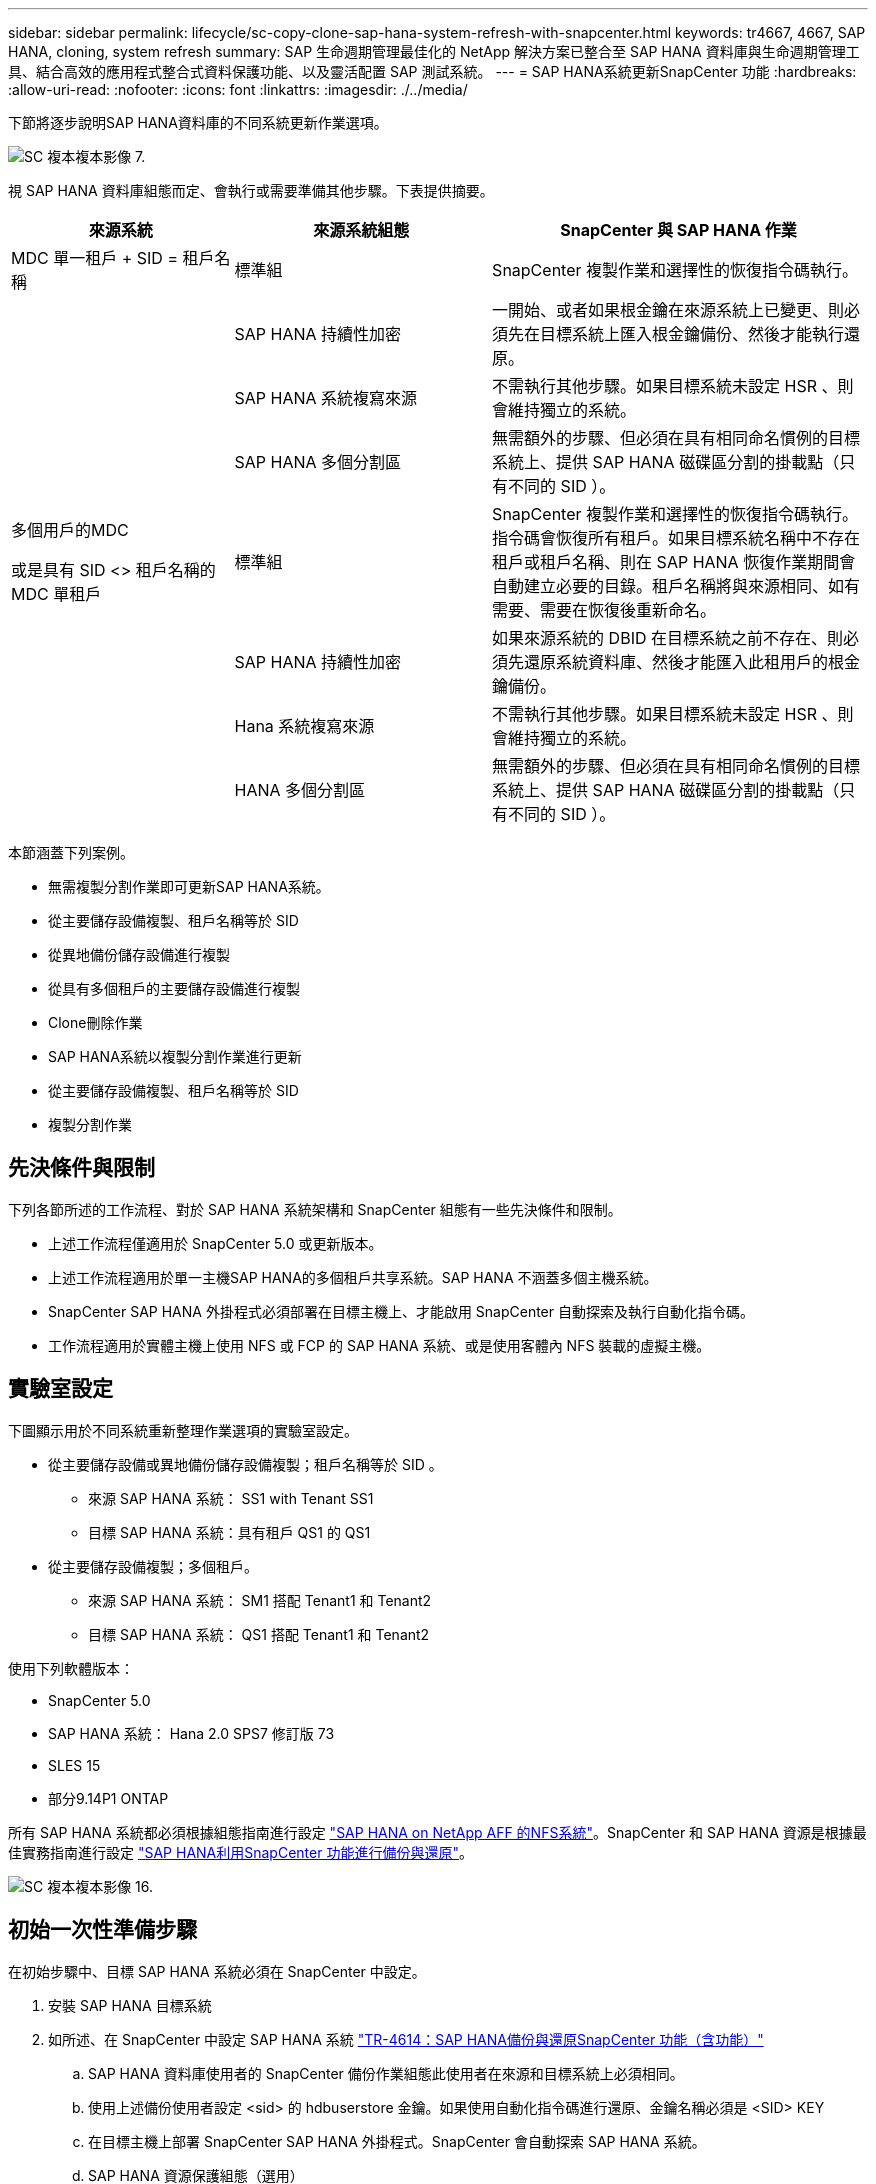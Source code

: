 ---
sidebar: sidebar 
permalink: lifecycle/sc-copy-clone-sap-hana-system-refresh-with-snapcenter.html 
keywords: tr4667, 4667, SAP HANA, cloning, system refresh 
summary: SAP 生命週期管理最佳化的 NetApp 解決方案已整合至 SAP HANA 資料庫與生命週期管理工具、結合高效的應用程式整合式資料保護功能、以及靈活配置 SAP 測試系統。 
---
= SAP HANA系統更新SnapCenter 功能
:hardbreaks:
:allow-uri-read: 
:nofooter: 
:icons: font
:linkattrs: 
:imagesdir: ./../media/


下節將逐步說明SAP HANA資料庫的不同系統更新作業選項。

image::sc-copy-clone-image7.png[SC 複本複本影像 7.]

視 SAP HANA 資料庫組態而定、會執行或需要準備其他步驟。下表提供摘要。

[cols="26%,30%,44%"]
|===
| 來源系統 | 來源系統組態 | SnapCenter 與 SAP HANA 作業 


| MDC 單一租戶 + SID = 租戶名稱 | 標準組 | SnapCenter 複製作業和選擇性的恢復指令碼執行。 


|  | SAP HANA 持續性加密 | 一開始、或者如果根金鑰在來源系統上已變更、則必須先在目標系統上匯入根金鑰備份、然後才能執行還原。 


|  | SAP HANA 系統複寫來源 | 不需執行其他步驟。如果目標系統未設定 HSR 、則會維持獨立的系統。 


|  | SAP HANA 多個分割區 | 無需額外的步驟、但必須在具有相同命名慣例的目標系統上、提供 SAP HANA 磁碟區分割的掛載點（只有不同的 SID ）。 


 a| 
多個用戶的MDC

或是具有 SID <> 租戶名稱的 MDC 單租戶 +
| 標準組 | SnapCenter 複製作業和選擇性的恢復指令碼執行。指令碼會恢復所有租戶。如果目標系統名稱中不存在租戶或租戶名稱、則在 SAP HANA 恢復作業期間會自動建立必要的目錄。租戶名稱將與來源相同、如有需要、需要在恢復後重新命名。 


|  | SAP HANA 持續性加密 | 如果來源系統的 DBID 在目標系統之前不存在、則必須先還原系統資料庫、然後才能匯入此租用戶的根金鑰備份。 


|  | Hana 系統複寫來源 | 不需執行其他步驟。如果目標系統未設定 HSR 、則會維持獨立的系統。 


|  | HANA 多個分割區 | 無需額外的步驟、但必須在具有相同命名慣例的目標系統上、提供 SAP HANA 磁碟區分割的掛載點（只有不同的 SID ）。 
|===
本節涵蓋下列案例。

* 無需複製分割作業即可更新SAP HANA系統。
* 從主要儲存設備複製、租戶名稱等於 SID
* 從異地備份儲存設備進行複製
* 從具有多個租戶的主要儲存設備進行複製
* Clone刪除作業
* SAP HANA系統以複製分割作業進行更新
* 從主要儲存設備複製、租戶名稱等於 SID
* 複製分割作業




== 先決條件與限制

下列各節所述的工作流程、對於 SAP HANA 系統架構和 SnapCenter 組態有一些先決條件和限制。

* 上述工作流程僅適用於 SnapCenter 5.0 或更新版本。
* 上述工作流程適用於單一主機SAP HANA的多個租戶共享系統。SAP HANA 不涵蓋多個主機系統。
* SnapCenter SAP HANA 外掛程式必須部署在目標主機上、才能啟用 SnapCenter 自動探索及執行自動化指令碼。
* 工作流程適用於實體主機上使用 NFS 或 FCP 的 SAP HANA 系統、或是使用客體內 NFS 裝載的虛擬主機。




== 實驗室設定

下圖顯示用於不同系統重新整理作業選項的實驗室設定。

* 從主要儲存設備或異地備份儲存設備複製；租戶名稱等於 SID 。
+
** 來源 SAP HANA 系統： SS1 with Tenant SS1
** 目標 SAP HANA 系統：具有租戶 QS1 的 QS1


* 從主要儲存設備複製；多個租戶。
+
** 來源 SAP HANA 系統： SM1 搭配 Tenant1 和 Tenant2
** 目標 SAP HANA 系統： QS1 搭配 Tenant1 和 Tenant2




使用下列軟體版本：

* SnapCenter 5.0
* SAP HANA 系統： Hana 2.0 SPS7 修訂版 73
* SLES 15
* 部分9.14P1 ONTAP


所有 SAP HANA 系統都必須根據組態指南進行設定 https://docs.netapp.com/us-en/netapp-solutions-sap/bp/saphana_aff_nfs_introduction.html["SAP HANA on NetApp AFF 的NFS系統"]。SnapCenter 和 SAP HANA 資源是根據最佳實務指南進行設定 https://docs.netapp.com/us-en/netapp-solutions-sap/backup/saphana-br-scs-overview.html["SAP HANA利用SnapCenter 功能進行備份與還原"]。

image::sc-copy-clone-image16.png[SC 複本複本影像 16.]



== 初始一次性準備步驟

在初始步驟中、目標 SAP HANA 系統必須在 SnapCenter 中設定。

. 安裝 SAP HANA 目標系統
. 如所述、在 SnapCenter 中設定 SAP HANA 系統 https://docs.netapp.com/us-en/netapp-solutions-sap/backup/saphana-br-scs-overview.html["TR-4614：SAP HANA備份與還原SnapCenter 功能（含功能）"]
+
.. SAP HANA 資料庫使用者的 SnapCenter 備份作業組態此使用者在來源和目標系統上必須相同。
.. 使用上述備份使用者設定 <sid> 的 hdbuserstore 金鑰。如果使用自動化指令碼進行還原、金鑰名稱必須是 <SID> KEY
.. 在目標主機上部署 SnapCenter SAP HANA 外掛程式。SnapCenter 會自動探索 SAP HANA 系統。
.. SAP HANA 資源保護組態（選用）




初始安裝之後、第一次SAP系統重新整理作業會以下列步驟準備：

. 關閉目標 SAP HANA 系統
. 卸載 SAP HANA 資料 Volume 。


您必須將目標系統應執行的指令碼新增至 SnapCenter 允許的命令組態檔。

....
hana-7:/opt/NetApp/snapcenter/scc/etc # cat /opt/NetApp/snapcenter/scc/etc/allowed_commands.config
command: mount
command: umount
command: /mnt/sapcc-share/SAP-System-Refresh/sc-system-refresh.sh
hana-7:/opt/NetApp/snapcenter/scc/etc #
....


== 從主儲存設備複製、租戶名稱等於SID

本節說明 SAP HANA 系統重新整理工作流程、其中來源和目標系統的租戶名稱與 SID 相同。儲存複製是在主要儲存設備上執行、而還原則是使用指令碼自動執行 `sc-system-refresh.sh`。

image::sc-copy-clone-image17.png[SC 複本複本影像 17.]

工作流程包含下列步驟：

. 如果在來源系統啟用 SAP HANA 持續性加密、則必須匯入一次加密根金鑰。如果金鑰在來源系統中已變更、也需要匯入。請參閱第章 link:sc-copy-clone-considerations-for-sap-hana-system-refresh-operations-using-snapshot-backups.html["「使用儲存快照備份來執行 SAP HANA 系統更新作業的考量」"]
. 如果目標 SAP HANA 系統已在 SnapCenter 中受到保護、則必須先移除保護。
. 實體複製建立工作流程。SnapCenter
+
.. 從來源 SAP HANA 系統 SS1 選取 Snapshot 備份。
.. 選取目標主機並提供目標主機的儲存網路介面。
.. 在範例 QS1 中提供目標系統的 SID
.. 也可以選擇提供指令碼以作為複製後作業進行還原。


. 實體複製作業：SnapCenter
+
.. 根據選定的 SAP HANA 來源系統 Snapshot 備份來建立 FlexClone Volume 。
.. 將 FlexClone Volume 匯出至目標主機儲存網路介面或 igroup 。
.. 在目標主機上執行掛載 FlexClone Volume 的掛載作業。
.. 執行複製後作業恢復指令碼（若先前已設定）。否則、必須在 SnapCenter 工作流程完成時手動進行還原。
+
*** 恢復系統資料庫。
*** 恢復租戶名稱= QS1的租戶資料庫。




. 您也可以選擇在 SnapCenter 中保護目標 SAP HANA 資源。


下列螢幕擷取畫面顯示必要步驟。

. 從來源系統 SS1 選取 Snapshot 備份、然後按一下 Clone （複製）。


image::sc-copy-clone-image18.png[SC 複製複本影像 18.]

. 選取安裝目標系統QS1的主機。輸入QS1作為目標SID。NFS匯出IP位址必須是目標主機的儲存網路介面。
+

NOTE: 輸入的目標 SID 控制 SnapCenter 如何管理複製的資源。如果已在 SnapCenter 中設定具有目標 SID 的資源、並與外掛主機相符、 SnapCenter 只會將該複本指派給此資源。如果目標主機上未設定該SID、SnapCenter 則會建立新的資源。

+

NOTE: 在您開始複製工作流程之前、請務必先在 SnapCenter 中設定目標系統資源和主機。否則、 SnapCenter 所建立的新資源將不支援自動探索、而上述工作流程將無法運作。



image::sc-copy-clone-image19.png[SC 複製複本影像 19.]

在光纖通道 SAN 設定中、不需要匯出 IP 位址、但您需要在下一個畫面中提供使用的傳輸協定。


NOTE: 螢幕擷取畫面顯示使用 FiberChannel 連線的不同實驗室設定。

image::sc-copy-clone-image20.png[SC 複本複本影像 20.]

image::sc-copy-clone-image21.png[SC 複本複本影像 21.]

有了 Azure NetApp Files 和手動 QoS 容量集區、您必須為新的磁碟區提供最大處理量。請確定容量集區有足夠的保留空間、否則複製工作流程將會失敗。


NOTE: 螢幕擷取畫面顯示在 Microsoft Azure with Azure NetApp Files 中執行的不同實驗室設定。

image::sc-copy-clone-image22.png[SC 複本複本影像 22.]

. 使用必要的命令列選項、輸入選擇性的複製後指令碼。在此範例中、我們使用複製後指令碼來執行 SAP HANA 資料庫還原。


image::sc-copy-clone-image23.png[SC 複本複本影像 23.]


NOTE: 如前所述、恢復指令碼的使用是選擇性的。也可以在 SnapCenter 複製工作流程完成後手動進行還原。


NOTE: 恢復作業的指令碼會使用 Clear logs 作業將 SAP HANA 資料庫恢復到 Snapshot 的時間點、而且不會執行任何轉送還原。如果需要將恢復轉送到特定時間點、則必須手動執行恢復。手動轉送還原也需要在目標主機上提供來源系統的記錄備份。

. 中的「工作詳細資料」畫面SnapCenter 會顯示作業進度。工作詳細資料也顯示、包括資料庫還原在內的整體執行時間不到3分鐘。


image::sc-copy-clone-image24.png[SC 複本複本影像 24.]

. 指令碼的記錄檔 `sc-system-refresh` 會顯示針對還原作業所執行的不同步驟。指令碼會從系統資料庫讀取租戶清單、並執行所有現有租戶的恢復。


....
20240425112328###hana-7###sc-system-refresh.sh: Script version: 3.0
hana-7:/mnt/sapcc-share/SAP-System-Refresh # cat sap-system-refresh-QS1.log
20240425112328###hana-7###sc-system-refresh.sh: ******************* Starting script: recovery operation **************************
20240425112328###hana-7###sc-system-refresh.sh: Recover system database.
20240425112328###hana-7###sc-system-refresh.sh: /usr/sap/QS1/HDB11/exe/Python/bin/python /usr/sap/QS1/HDB11/exe/python_support/recoverSys.py --command "RECOVER DATA USING SNAPSHOT CLEAR LOG"
20240425112346###hana-7###sc-system-refresh.sh: Wait until SAP HANA database is started ....
20240425112347###hana-7###sc-system-refresh.sh: Status: YELLOW
20240425112357###hana-7###sc-system-refresh.sh: Status: YELLOW
20240425112407###hana-7###sc-system-refresh.sh: Status: YELLOW
20240425112417###hana-7###sc-system-refresh.sh: Status: YELLOW
20240425112428###hana-7###sc-system-refresh.sh: Status: YELLOW
20240425112438###hana-7###sc-system-refresh.sh: Status: YELLOW
20240425112448###hana-7###sc-system-refresh.sh: Status: GREEN
20240425112448###hana-7###sc-system-refresh.sh: HANA system database started.
20240425112448###hana-7###sc-system-refresh.sh: Checking connection to system database.
20240425112448###hana-7###sc-system-refresh.sh: /usr/sap/QS1/SYS/exe/hdb/hdbsql -U QS1KEY 'select * from sys.m_databases;'
DATABASE_NAME,DESCRIPTION,ACTIVE_STATUS,ACTIVE_STATUS_DETAILS,OS_USER,OS_GROUP,RESTART_MODE,FALLBACK_SNAPSHOT_CREATE_TIME
"SYSTEMDB","SystemDB-QS1-11","YES","","","","DEFAULT",?
"QS1","QS1-11","NO","ACTIVE","","","DEFAULT",?
2 rows selected (overall time 16.225 msec; server time 860 usec)
20240425112448###hana-7###sc-system-refresh.sh: Succesfully connected to system database.
20240425112449###hana-7###sc-system-refresh.sh: Tenant databases to recover: QS1
20240425112449###hana-7###sc-system-refresh.sh: Found inactive tenants(QS1) and starting recovery
20240425112449###hana-7###sc-system-refresh.sh: Recover tenant database QS1.
20240425112449###hana-7###sc-system-refresh.sh: /usr/sap/QS1/SYS/exe/hdb/hdbsql -U QS1KEY RECOVER DATA FOR QS1 USING SNAPSHOT CLEAR LOG
0 rows affected (overall time 22.138599 sec; server time 22.136268 sec)
20240425112511###hana-7###sc-system-refresh.sh: Checking availability of Indexserver for tenant QS1.
20240425112511###hana-7###sc-system-refresh.sh: Recovery of tenant database QS1 succesfully finished.
20240425112511###hana-7###sc-system-refresh.sh: Status: GREEN
20240425112511###hana-7###sc-system-refresh.sh: ******************* Finished script: recovery operation **************************
hana-7:/mnt/sapcc-share/SAP-System-Refresh
....
. 完成「視覺化」工作後SnapCenter 、可在來源系統的拓撲檢視中看到實體複本。


image::sc-copy-clone-image25.png[SC 複本複本影像 25.]

. SAP HANA 資料庫目前正在執行中。
. 若要保護目標 SAP HANA 系統、您必須按一下目標系統資源來執行自動探索。


image::sc-copy-clone-image26.png[SC 複本複本影像 26.]

當自動探索程序完成時、新的複製磁碟區會列在儲存佔用空間區段中。

image::sc-copy-clone-image27.png[SC 複本複本影像 27.]

再次按一下資源、即可為重新整理的 QS1 系統設定資料保護。

image::sc-copy-clone-image28.png[SC 複本複本影像 28.]



== 從異地備份儲存設備進行複製

本節說明 SAP HANA 系統重新整理工作流程、來源和目標系統的租戶名稱與 SID 相同。儲存複製是在異地備份儲存區執行、並使用 SC-system-refresh.sh 指令碼進一步自動化。

image::sc-copy-clone-image29.png[SC 複本複本影像 29.]

在 SAP HANA 系統重新整理工作流程中、主要與異地備份儲存複製的唯一差異、就是在 SnapCenter 中選擇 Snapshot 備份。對於異地備份儲存複製、必須先選取次要備份、然後再選取 Snapshot 備份。

image::sc-copy-clone-image30.png[SC 複本複本影像]

如果所選備份有多個次要儲存位置、您需要選擇所需的目的地 Volume 。

image::sc-copy-clone-image31.png[SC 複本複本影像 31.]

所有後續步驟都與從主要儲存設備進行複製的工作流程相同。



== 複製具有多個租戶的 SAP HANA 系統

本節說明 SAP HANA 系統更新工作流程、其中包含多個租戶。儲存複製是在主要儲存設備上執行、並使用指令碼進一步自動化 `sc-system-refresh.sh`。

image::sc-copy-clone-image32.png[SC 複本複本影像 32.]

SnapCenter 中的必要步驟與「從主儲存設備複製、租戶名稱等於 SID 」一節中所述相同。唯一的差異在於指令碼內的租戶恢復作業 `sc-system-refresh.sh`、所有租戶都會在該作業中恢復。

....
20240430070214###hana-7###sc-system-refresh.sh: **********************************************************************************
20240430070214###hana-7###sc-system-refresh.sh: Script version: 3.0
20240430070214###hana-7###sc-system-refresh.sh: ******************* Starting script: recovery operation **************************
20240430070214###hana-7###sc-system-refresh.sh: Recover system database.
20240430070214###hana-7###sc-system-refresh.sh: /usr/sap/QS1/HDB11/exe/Python/bin/python /usr/sap/QS1/HDB11/exe/python_support/recoverSys.py --command "RECOVER DATA USING SNAPSHOT CLEAR LOG"
[140310725887808, 0.008] >> starting recoverSys (at Tue Apr 30 07:02:15 2024)
[140310725887808, 0.008] args: ()
[140310725887808, 0.008] keys: \{'command': 'RECOVER DATA USING SNAPSHOT CLEAR LOG'}
using logfile /usr/sap/QS1/HDB11/hana-7/trace/backup.log
recoverSys started: ============2024-04-30 07:02:15 ============
testing master: hana-7
hana-7 is master
shutdown database, timeout is 120
stop system
stop system on: hana-7
stopping system: 2024-04-30 07:02:15
stopped system: 2024-04-30 07:02:15
creating file recoverInstance.sql
restart database
restart master nameserver: 2024-04-30 07:02:20
start system: hana-7
sapcontrol parameter: ['-function', 'Start']
sapcontrol returned successfully:
2024-04-30T07:02:32-04:00 P0023828 18f2eab9331 INFO RECOVERY RECOVER DATA finished successfully
recoverSys finished successfully: 2024-04-30 07:02:33
[140310725887808, 17.548] 0
[140310725887808, 17.548] << ending recoverSys, rc = 0 (RC_TEST_OK), after 17.540 secs
20240430070233###hana-7###sc-system-refresh.sh: Wait until SAP HANA database is started ....
20240430070233###hana-7###sc-system-refresh.sh: Status: GRAY
20240430070243###hana-7###sc-system-refresh.sh: Status: GRAY
20240430070253###hana-7###sc-system-refresh.sh: Status: GRAY
20240430070304###hana-7###sc-system-refresh.sh: Status: GRAY
20240430070314###hana-7###sc-system-refresh.sh: Status: GREEN
20240430070314###hana-7###sc-system-refresh.sh: HANA system database started.
20240430070314###hana-7###sc-system-refresh.sh: Checking connection to system database.
20240430070314###hana-7###sc-system-refresh.sh: /usr/sap/QS1/SYS/exe/hdb/hdbsql -U QS1KEY 'select * from sys.m_databases;'
20240430070314###hana-7###sc-system-refresh.sh: Succesfully connected to system database.
20240430070314###hana-7###sc-system-refresh.sh: Tenant databases to recover: TENANT2
TENANT1
20240430070314###hana-7###sc-system-refresh.sh: Found inactive tenants(TENANT2
TENANT1) and starting recovery
20240430070314###hana-7###sc-system-refresh.sh: Recover tenant database TENANT2.
20240430070314###hana-7###sc-system-refresh.sh: /usr/sap/QS1/SYS/exe/hdb/hdbsql -U QS1KEY RECOVER DATA FOR TENANT2 USING SNAPSHOT CLEAR LOG
20240430070335###hana-7###sc-system-refresh.sh: Checking availability of Indexserver for tenant TENANT2.
20240430070335###hana-7###sc-system-refresh.sh: Recovery of tenant database TENANT2 succesfully finished.
20240430070335###hana-7###sc-system-refresh.sh: Status: GREEN
20240430070335###hana-7###sc-system-refresh.sh: Recover tenant database TENANT1.
20240430070335###hana-7###sc-system-refresh.sh: /usr/sap/QS1/SYS/exe/hdb/hdbsql -U QS1KEY RECOVER DATA FOR TENANT1 USING SNAPSHOT CLEAR LOG
20240430070349###hana-7###sc-system-refresh.sh: Checking availability of Indexserver for tenant TENANT1.
20240430070350###hana-7###sc-system-refresh.sh: Recovery of tenant database TENANT1 succesfully finished.
20240430070350###hana-7###sc-system-refresh.sh: Status: GREEN
20240430070350###hana-7###sc-system-refresh.sh: ******************* Finished script: recovery operation **************************
....


== Clone刪除作業

新的SAP HANA系統更新作業是透過SnapCenter 使用「取消實體複製」作業來清理目標系統、以開始執行。

如果目標 SAP HANA 系統已在 SnapCenter 中受到保護、則必須先移除保護。在目標系統的拓撲檢視中、按一下移除保護。

現在、複製刪除工作流程會以下列步驟執行。

. 在來源系統的拓撲檢視中選取複本、然後按一下刪除。


image::sc-copy-clone-image33.png[SC 複本複本影像 33.]

. 輸入預先複製的指令行選項、然後卸載指令碼。


image::sc-copy-clone-image34.png[SC 複本複本影像 34.]

. 中的「工作詳細資料」畫面SnapCenter 會顯示作業進度。


image::sc-copy-clone-image35.png[SC 複本複本影像 35.]

. 指令碼的記錄檔 `sc-system-refresh` 會顯示關機和卸載作業步驟。


....
20240425111042###hana-7###sc-system-refresh.sh: **********************************************************************************
20240425111042###hana-7###sc-system-refresh.sh: Script version: 3.0
20240425111042###hana-7###sc-system-refresh.sh: ******************* Starting script: shutdown operation **************************
20240425111042###hana-7###sc-system-refresh.sh: Stopping HANA database.
20240425111042###hana-7###sc-system-refresh.sh: sapcontrol -nr 11 -function StopSystem HDB
25.04.2024 11:10:42
StopSystem
OK
20240425111042###hana-7###sc-system-refresh.sh: Wait until SAP HANA database is stopped ....
20240425111042###hana-7###sc-system-refresh.sh: Status: GREEN
20240425111052###hana-7###sc-system-refresh.sh: Status: YELLOW
20240425111103###hana-7###sc-system-refresh.sh: Status: YELLOW
20240425111113###hana-7###sc-system-refresh.sh: Status: YELLOW
20240425111123###hana-7###sc-system-refresh.sh: Status: YELLOW
20240425111133###hana-7###sc-system-refresh.sh: Status: YELLOW
20240425111144###hana-7###sc-system-refresh.sh: Status: YELLOW
20240425111154###hana-7###sc-system-refresh.sh: Status: GRAY
20240425111154###hana-7###sc-system-refresh.sh: SAP HANA database is stopped.
20240425111154###hana-7###sc-system-refresh.sh: ******************* Finished script: shutdown operation **************************
....
. SAP HANA重新整理作業現在可以使用SnapCenter 「建立實體複本」作業重新啟動。




== SAP HANA系統透過實體複本分割作業進行更新

如果系統重新整理作業的目標系統計畫要使用較長的時間範圍、則將 FlexClone Volume 分割為系統重新整理作業的一部分是合理的做法。


NOTE: 複製分割作業不會封鎖複製的 Volume 使用、因此可在 SAP HANA 資料庫使用期間隨時執行。


NOTE: 使用 Azure NetApp Files 時、複製分割作業無法使用、因為 Azure NetApp Files 一律會在建立後分割複本。

在來源系統的拓撲檢視中、選取實體複本並按一下實體複本分割、即可啟動位於實體複本的實體複本分割工作流程SnapCenter 。

image::sc-copy-clone-image36.png[SC 複本複本影像 36.]

下一個畫面會顯示預覽、提供分割Volume所需容量的相關資訊。

image::sc-copy-clone-image37.png[SC 複本複本影像 37.]

這個職務記錄會顯示複本分割作業的進度。SnapCenter

image::sc-copy-clone-image38.png[SC 複本複本影像 38.]

在 SnapCenter 的資源檢視中、目標系統 QS1 現在不再標記為複製的資源。回到來源系統的拓撲檢視時、無法再看到實體複本。分割磁碟區現在已獨立於來源系統的Snapshot備份。

image::sc-copy-clone-image39.png[SC 複本複本影像 39.]

image::sc-copy-clone-image40.png[SC 複本複本影像 40]

複製分割作業之後的重新整理工作流程、與沒有複製分割的作業略有不同。在複製分割作業之後、不需要複製刪除作業、因為目標資料 Volume 不再是 FlexClone Volume 。

工作流程包含下列步驟：

. 如果目標 SAP HANA 系統已在 SnapCenter 中受到保護、則必須先移除保護。
. SAP HANA 資料庫必須關閉、資料磁碟區必須卸載、且必須移除 SnapCenter 建立的 Fstab 項目。這些步驟必須手動執行。
. 現在、 SnapCenter 複製建立工作流程可以依照前幾節所述執行。
. 重新整理作業之後、舊的目標資料磁碟區仍然存在、必須手動刪除、例如使用 ONTAP 系統管理員。




== 利用PowerShell指令碼實現工作流程自動化SnapCenter

在前幾節中、使用SnapCenter 者介面執行不同的工作流程。所有的工作流程也可以透過PowerShell指令碼或REST API呼叫來執行、以進一步實現自動化。下列各節說明下列工作流程的基本PowerShell指令碼範例。

* 建立實體複本
* 刪除實體複本
+

NOTE: 範例指令碼是以原樣提供、NetApp不支援。



所有指令碼都必須在PowerShell命令視窗中執行。在執行指令碼之前、SnapCenter 必須使用「Open-SmConnection」命令建立與該伺服器的連線。



=== 建立實體複本

以下簡單的指令碼說明SnapCenter 如何使用PowerShell命令執行實體複製建立作業。執行「New-SmClone」命令時、會使用實驗室環境所需的命令列選項、以及先前討論的自動化指令碼。SnapCenter

....
$BackupName='SnapCenter_hana-1_LocalSnap_Hourly_06-25-2024_03.00.01.8458'
$JobInfo=New-SmClone -AppPluginCode hana -BackupName $BackupName -Resources @\{"Host"="hana-1.sapcc.stl.netapp.com";"UID"="MDC\SS1"} -CloneToInstance hana-7.sapcc.stl.netapp.com -postclonecreatecommands '/mnt/sapcc-share/SAP-System-Refresh/sc-system-refresh.sh recover' -NFSExportIPs 192.168.175.75 -CloneUid 'MDC\QS1'
# Get JobID of clone create job
$Job=Get-SmJobSummaryReport | ?\{$_.JobType -eq "Clone" } | ?\{$_.JobName -Match $BackupName} | ?\{$_.Status -eq "Running"}
$JobId=$Job.SmJobId
Get-SmJobSummaryReport -JobId $JobId
# Wait until job is finished
do \{ $Job=Get-SmJobSummaryReport -JobId $JobId; write-host $Job.Status; sleep 20 } while ( $Job.Status -Match "Running" )
Write-Host " "
Get-SmJobSummaryReport -JobId $JobId
Write-Host "Clone create job has been finshed."
....
畫面輸出會顯示實體複本建立PowerShell指令碼的執行。

....
PS C:\Windows\system32> C:\NetApp\clone-create.ps1
SmJobId : 110382
JobCreatedDateTime :
JobStartDateTime : 6/26/2024 9:55:34 AM
JobEndDateTime :
JobDuration :
JobName : Clone from backup 'SnapCenter_hana-1_LocalSnap_Hourly_06-25-2024_03.00.01.8458'
JobDescription :
Status : Running
IsScheduled : False
JobError :
JobType : Clone
PolicyName :
JobResultData :
Running
Running
Running
Running
Running
Running
Running
Running
Running
Running
Completed
SmJobId : 110382
JobCreatedDateTime :
JobStartDateTime : 6/26/2024 9:55:34 AM
JobEndDateTime : 6/26/2024 9:58:50 AM
JobDuration : 00:03:16.6889170
JobName : Clone from backup 'SnapCenter_hana-1_LocalSnap_Hourly_06-25-2024_03.00.01.8458'
JobDescription :
Status : Completed
IsScheduled : False
JobError :
JobType : Clone
PolicyName :
JobResultData :
Clone create job has been finshed.
....


=== 刪除實體複本

以下簡單的指令碼示範SnapCenter 如何使用PowerShell命令執行循環複製刪除作業。使用實驗室環境所需的命令列選項和之前討論的自動化指令碼、執行「移除短完整複製」命令。SnapCenter

....
$CloneInfo=Get-SmClone |?\{$_.CloneName -Match "hana-1_sapcc_stl_netapp_com_hana_MDC_SS1" }
$JobInfo=Remove-SmClone -CloneName $CloneInfo.CloneName -PluginCode hana -PreCloneDeleteCommands '/mnt/sapcc-share/SAP-System-Refresh/sc-system-refresh.sh shutdown QS1' -UnmountCommands '/mnt/sapcc-share/SAP-System-Refresh/sc-system-refresh.sh umount QS1' -Confirm: $False
Get-SmJobSummaryReport -JobId $JobInfo.Id
# Wait until job is finished
do \{ $Job=Get-SmJobSummaryReport -JobId $JobInfo.Id; write-host $Job.Status; sleep 20 } while ( $Job.Status -Match "Running" )
Write-Host " "
Get-SmJobSummaryReport -JobId $JobInfo.Id
Write-Host "Clone delete job has been finshed."
PS C:\NetApp>
....
畫面輸出會顯示 clone – delete.ps1 PowerShell 指令碼的執行。

....
PS C:\Windows\system32> C:\NetApp\clone-delete.ps1
SmJobId : 110386
JobCreatedDateTime :
JobStartDateTime : 6/26/2024 10:01:33 AM
JobEndDateTime :
JobDuration :
JobName : Deleting clone 'hana-1_sapcc_stl_netapp_com_hana_MDC_SS1__clone__110382_MDC_SS1_04-22-2024_09.54.34'
JobDescription :
Status : Running
IsScheduled : False
JobError :
JobType : DeleteClone
PolicyName :
JobResultData :
Running
Running
Running
Running
Completed
SmJobId : 110386
JobCreatedDateTime :
JobStartDateTime : 6/26/2024 10:01:33 AM
JobEndDateTime : 6/26/2024 10:02:38 AM
JobDuration : 00:01:05.5658860
JobName : Deleting clone 'hana-1_sapcc_stl_netapp_com_hana_MDC_SS1__clone__110382_MDC_SS1_04-22-2024_09.54.34'
JobDescription :
Status : Completed
IsScheduled : False
JobError :
JobType : DeleteClone
PolicyName :
JobResultData :
Clone delete job has been finshed.
PS C:\Windows\system32>
....